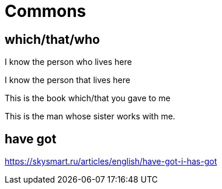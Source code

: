 = Commons 

== which/that/who

I know the person who lives here

I know the person that lives here

This is the book which/that you gave to me

This is the man whose sister works with me.

== have got

https://skysmart.ru/articles/english/have-got-i-has-got